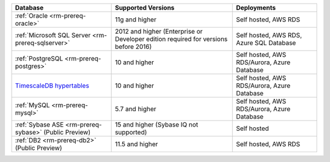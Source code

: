 .. list-table::
   :header-rows: 1
   
   * - Database 
     - Supported Versions 
     - Deployments 

   * - :ref:`Oracle <rm-prereq-oracle>`
     - 11g and higher
     - Self hosted, AWS RDS

   * - :ref:`Microsoft SQL Server <rm-prereq-sqlserver>`
     - 2012 and higher (Enterprise or Developer edition required for
       versions before 2016)
     - Self hosted, AWS RDS, Azure SQL Database

   * - :ref:`PostgreSQL <rm-prereq-postgres>`
     - 10 and higher
     - Self hosted, AWS RDS/Aurora, Azure Database

   * - `TimescaleDB hypertables <https://docs.timescale.com/use-timescale/latest/hypertables/>`__
     - 10 and higher
     - Self hosted, AWS RDS/Aurora, Azure Database

   * - :ref:`MySQL <rm-prereq-mysql>`
     - 5.7 and higher
     - Self hosted, AWS RDS/Aurora, Azure Database

   * - :ref:`Sybase ASE <rm-prereq-sybase>` (Public Preview)
     - 15 and higher (Sybase IQ not supported)
     - Self hosted

   * - :ref:`DB2 <rm-prereq-db2>` (Public Preview)
     - 11.5 and higher
     - Self hosted, AWS RDS 